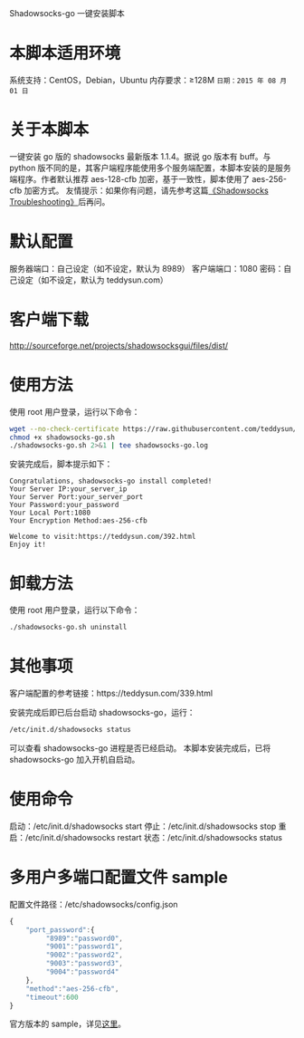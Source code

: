 Shadowsocks-go 一键安装脚本

* 本脚本适用环境
系统支持：CentOS，Debian，Ubuntu
内存要求：≥128M
=日期：2015 年 08 月 01 日=

* 关于本脚本
一键安装 go 版的 shadowsocks 最新版本 1.1.4。据说 go 版本有 buff。与 python 版不同的是，其客户端程序能使用多个服务端配置，本脚本安装的是服务端程序。作者默认推荐 aes-128-cfb 加密，基于一致性，脚本使用了 aes-256-cfb 加密方式。
友情提示：如果你有问题，请先参考这篇[[https://teddysun.com/399.html][《Shadowsocks Troubleshooting》]]后再问。

* 默认配置
服务器端口：自己设定（如不设定，默认为 8989）
客户端端口：1080
密码：自己设定（如不设定，默认为 teddysun.com）

* 客户端下载
http://sourceforge.net/projects/shadowsocksgui/files/dist/

* 使用方法
使用 root 用户登录，运行以下命令：
#+BEGIN_SRC bash
wget --no-check-certificate https://raw.githubusercontent.com/teddysun/shadowsocks_install/master/shadowsocks-go.sh
chmod +x shadowsocks-go.sh
./shadowsocks-go.sh 2>&1 | tee shadowsocks-go.log
#+END_SRC

安装完成后，脚本提示如下：
#+BEGIN_EXAMPLE
Congratulations, shadowsocks-go install completed!
Your Server IP:your_server_ip
Your Server Port:your_server_port
Your Password:your_password
Your Local Port:1080
Your Encryption Method:aes-256-cfb

Welcome to visit:https://teddysun.com/392.html
Enjoy it!
#+END_EXAMPLE

* 卸载方法
使用 root 用户登录，运行以下命令：
#+BEGIN_SRC bash
./shadowsocks-go.sh uninstall
#+END_SRC

* 其他事项
客户端配置的参考链接：https://teddysun.com/339.html

安装完成后即已后台启动 shadowsocks-go，运行：
#+BEGIN_SRC bash
/etc/init.d/shadowsocks status
#+END_SRC

可以查看 shadowsocks-go 进程是否已经启动。
本脚本安装完成后，已将 shadowsocks-go 加入开机自启动。

* 使用命令
启动：/etc/init.d/shadowsocks start
停止：/etc/init.d/shadowsocks stop
重启：/etc/init.d/shadowsocks restart
状态：/etc/init.d/shadowsocks status

* 多用户多端口配置文件 sample
配置文件路径：/etc/shadowsocks/config.json
#+BEGIN_SRC javascript
{
    "port_password":{
         "8989":"password0",
         "9001":"password1",
         "9002":"password2",
         "9003":"password3",
         "9004":"password4"
    },
    "method":"aes-256-cfb",
    "timeout":600
}
#+END_SRC

官方版本的 sample，详见[[https://github.com/shadowsocks/shadowsocks-go/blob/master/sample-config/server-multi-port.json][这里]]。
